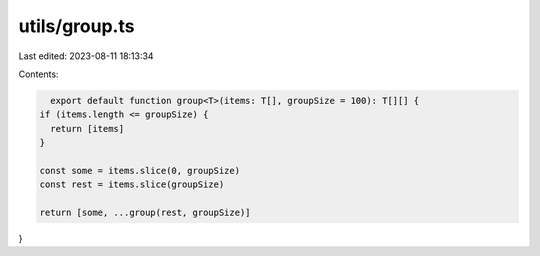 utils/group.ts
==============

Last edited: 2023-08-11 18:13:34

Contents:

.. code-block:: ts

    export default function group<T>(items: T[], groupSize = 100): T[][] {
  if (items.length <= groupSize) {
    return [items]
  }

  const some = items.slice(0, groupSize)
  const rest = items.slice(groupSize)

  return [some, ...group(rest, groupSize)]
}


